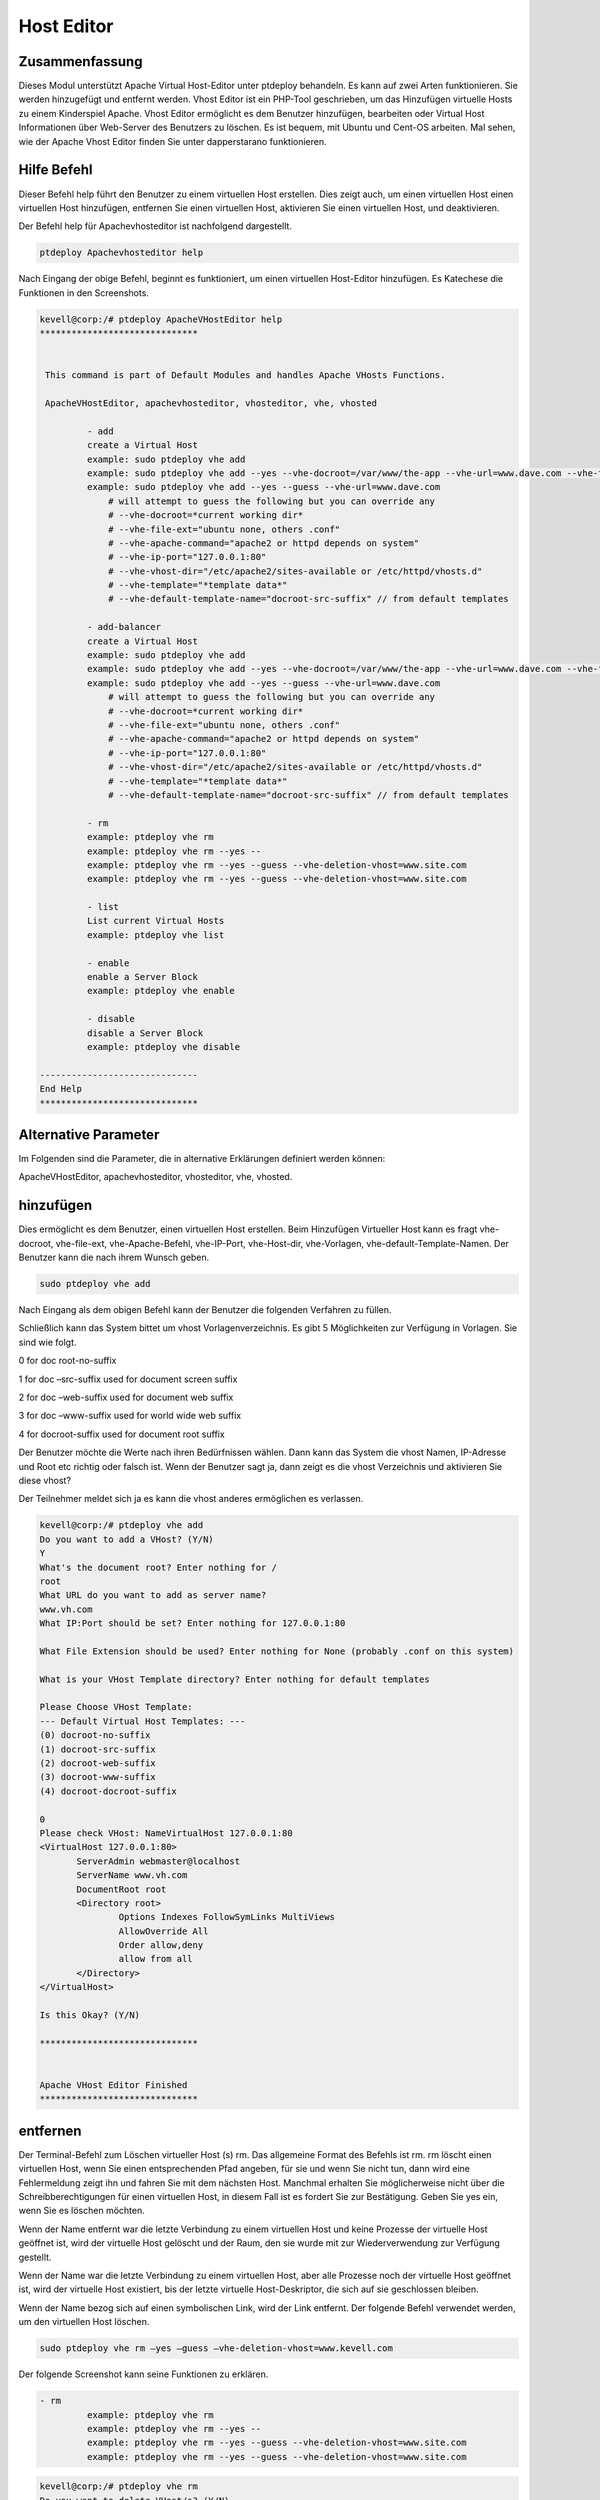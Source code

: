 ======================
Host Editor
======================

Zusammenfassung
------------------

Dieses Modul unterstützt Apache Virtual Host-Editor unter ptdeploy behandeln. Es kann auf zwei Arten funktionieren. Sie werden hinzugefügt und entfernt werden. Vhost Editor ist ein PHP-Tool geschrieben, um das Hinzufügen virtuelle Hosts zu einem Kinderspiel Apache. Vhost Editor ermöglicht es dem Benutzer hinzufügen, bearbeiten oder Virtual Host Informationen über Web-Server des Benutzers zu löschen. Es ist bequem, mit Ubuntu und Cent-OS arbeiten. Mal sehen, wie der Apache Vhost Editor finden Sie unter dapperstarano funktionieren.

Hilfe Befehl
-----------------------

Dieser Befehl help führt den Benutzer zu einem virtuellen Host erstellen. Dies zeigt auch, um einen virtuellen Host einen virtuellen Host hinzufügen, entfernen Sie einen virtuellen Host, aktivieren Sie einen virtuellen Host, und deaktivieren.

Der Befehl help für Apachevhosteditor ist nachfolgend dargestellt.

.. code-block:: bash

	ptdeploy Apachevhosteditor help

Nach Eingang der obige Befehl, beginnt es funktioniert, um einen virtuellen Host-Editor hinzufügen. Es Katechese die Funktionen in den Screenshots.

.. code-block:: bash


 kevell@corp:/# ptdeploy ApacheVHostEditor help
 ******************************


  This command is part of Default Modules and handles Apache VHosts Functions.

  ApacheVHostEditor, apachevhosteditor, vhosteditor, vhe, vhosted

          - add
          create a Virtual Host
          example: sudo ptdeploy vhe add
          example: sudo ptdeploy vhe add --yes --vhe-docroot=/var/www/the-app --vhe-url=www.dave.com --vhe-file-ext="" --vhe-apache-command="apache2" --vhe-ip-port="127.0.0.1:80" --vhe-vhost-dir="/etc/apache2/sites-available" --vhe-template="*template data*"
          example: sudo ptdeploy vhe add --yes --guess --vhe-url=www.dave.com
              # will attempt to guess the following but you can override any
              # --vhe-docroot=*current working dir*
              # --vhe-file-ext="ubuntu none, others .conf"
              # --vhe-apache-command="apache2 or httpd depends on system"
              # --vhe-ip-port="127.0.0.1:80"
              # --vhe-vhost-dir="/etc/apache2/sites-available or /etc/httpd/vhosts.d"
              # --vhe-template="*template data*"
              # --vhe-default-template-name="docroot-src-suffix" // from default templates

          - add-balancer
          create a Virtual Host
          example: sudo ptdeploy vhe add
          example: sudo ptdeploy vhe add --yes --vhe-docroot=/var/www/the-app --vhe-url=www.dave.com --vhe-file-ext="" --vhe-apache-command="apache2" --vhe-ip-port="127.0.0.1:80" --vhe-vhost-dir="/etc/apache2/sites-available" --vhe-template="*template data*"
          example: sudo ptdeploy vhe add --yes --guess --vhe-url=www.dave.com
              # will attempt to guess the following but you can override any
              # --vhe-docroot=*current working dir*
              # --vhe-file-ext="ubuntu none, others .conf"
              # --vhe-apache-command="apache2 or httpd depends on system"
              # --vhe-ip-port="127.0.0.1:80"
              # --vhe-vhost-dir="/etc/apache2/sites-available or /etc/httpd/vhosts.d"
              # --vhe-template="*template data*"
              # --vhe-default-template-name="docroot-src-suffix" // from default templates

          - rm
          example: ptdeploy vhe rm
          example: ptdeploy vhe rm --yes --
          example: ptdeploy vhe rm --yes --guess --vhe-deletion-vhost=www.site.com
          example: ptdeploy vhe rm --yes --guess --vhe-deletion-vhost=www.site.com

          - list
          List current Virtual Hosts
          example: ptdeploy vhe list

          - enable
          enable a Server Block
          example: ptdeploy vhe enable

          - disable
          disable a Server Block
          example: ptdeploy vhe disable

 ------------------------------
 End Help
 ******************************





Alternative Parameter
-----------------------------------

Im Folgenden sind die Parameter, die in alternative Erklärungen definiert werden können:

ApacheVHostEditor, apachevhosteditor, vhosteditor, vhe, vhosted.


hinzufügen
---------------

Dies ermöglicht es dem Benutzer, einen virtuellen Host erstellen. Beim Hinzufügen Virtueller Host kann es fragt vhe-docroot, vhe-file-ext, vhe-Apache-Befehl, vhe-IP-Port, vhe-Host-dir, vhe-Vorlagen, vhe-default-Template-Namen. Der Benutzer kann die nach ihrem Wunsch geben.

.. code-block:: bash

	sudo ptdeploy vhe add

Nach Eingang als dem obigen Befehl kann der Benutzer die folgenden Verfahren zu füllen.

.. cssclass:: table-bordered

 +----------------------------+----------------+-----------------------------------------+------------------------------------------------+
 | Parameters                 | Option         | Verzeichnis                             | Kommentare                                     |
 +============================+================+=========================================+================================================+
 |ptdeploy vhe add (Default)  | Yes            | Es kann den Benutzer für Document       | Hinzugefügt virtuellen Host im angegebenen     |
 |                            |                | Root fragen                             | Document-Root unter ptdeploy                   |
 +----------------------------+----------------+-----------------------------------------+------------------------------------------------+
 |What’s the server name      | -              | Es kann den Benutzer zur Servernamen    | Hinzugefügt Servernamen unter ptdeploy         |
 |                            |                | fragen                                  |                                                |
 +----------------------------+----------------+-----------------------------------------+------------------------------------------------+
 |What IP:Port (default)      | 127.0.0.1:80   | Es kann den Benutzer zur IP-Port fragen | Wenn der Benutzer die Eingabe als geben Sie    |
 |                            |                |                                         | das Standardwert für IP: Port                  |
 +----------------------------+----------------+-----------------------------------------+------------------------------------------------+
 |What file extension should  | None           | Es kann fragt den Benutzer nach         | Der Nutzer ist damit Eingang als               |
 |be used? (Default)          |                | Verlängerung                            | Dateierweiterung                               |
 +----------------------------+----------------+-----------------------------------------+------------------------------------------------+
 |ptdeploy vhe add            | No             | Es kann, fragt den Benutzer zur Eingabe | Es kann das Verfahren beendet|                 |
 +----------------------------+----------------+-----------------------------------------+------------------------------------------------+


Schließlich kann das System bittet um vhost Vorlagenverzeichnis. Es gibt 5 Möglichkeiten zur Verfügung in Vorlagen. Sie sind wie folgt.

0 for doc root-no-suffix

1 for doc –src-suffix   used for document screen suffix

2 for doc –web-suffix used for document web suffix

3 for doc –www-suffix used for world wide web suffix

4 for docroot-suffix used for document root suffix

Der Benutzer möchte die Werte nach ihren Bedürfnissen wählen. Dann kann das System die vhost Namen, IP-Adresse und Root etc richtig oder falsch ist. Wenn der Benutzer sagt ja, dann zeigt es die vhost Verzeichnis und aktivieren Sie diese vhost?

Der Teilnehmer meldet sich ja es kann die vhost anderes ermöglichen es verlassen.

.. code-block:: bash

 kevell@corp:/# ptdeploy vhe add
 Do you want to add a VHost? (Y/N) 
 Y
 What's the document root? Enter nothing for /
 root
 What URL do you want to add as server name?
 www.vh.com
 What IP:Port should be set? Enter nothing for 127.0.0.1:80

 What File Extension should be used? Enter nothing for None (probably .conf on this system)

 What is your VHost Template directory? Enter nothing for default templates

 Please Choose VHost Template: 
 --- Default Virtual Host Templates: ---
 (0) docroot-no-suffix
 (1) docroot-src-suffix
 (2) docroot-web-suffix
 (3) docroot-www-suffix
 (4) docroot-docroot-suffix

 0
 Please check VHost: NameVirtualHost 127.0.0.1:80
 <VirtualHost 127.0.0.1:80>
	ServerAdmin webmaster@localhost
	ServerName www.vh.com
	DocumentRoot root
	<Directory root>
		Options Indexes FollowSymLinks MultiViews
		AllowOverride All
		Order allow,deny
		allow from all
	</Directory>
 </VirtualHost>

 Is this Okay? (Y/N) 

 ******************************


 Apache VHost Editor Finished
 ******************************



entfernen
--------------

Der Terminal-Befehl zum Löschen virtueller Host (s) rm. Das allgemeine Format des Befehls ist rm. rm löscht einen virtuellen Host, wenn Sie einen entsprechenden Pfad angeben, für sie und wenn Sie nicht tun, dann wird eine Fehlermeldung zeigt ihn und fahren Sie mit dem nächsten Host. Manchmal erhalten Sie möglicherweise nicht über die Schreibberechtigungen für einen virtuellen Host, in diesem Fall ist es fordert Sie zur Bestätigung. Geben Sie yes ein, wenn Sie es löschen möchten.

Wenn der Name entfernt war die letzte Verbindung zu einem virtuellen Host und keine Prozesse
der virtuelle Host geöffnet ist, wird der virtuelle Host gelöscht und der Raum, den sie wurde mit zur Wiederverwendung zur Verfügung gestellt.

Wenn der Name war die letzte Verbindung zu einem virtuellen Host, aber alle Prozesse noch
der virtuelle Host geöffnet ist, wird der virtuelle Host existiert, bis der letzte virtuelle Host-Deskriptor, die sich auf sie geschlossen bleiben.

Wenn der Name bezog sich auf einen symbolischen Link, wird der Link entfernt. Der folgende Befehl verwendet werden, um den virtuellen Host löschen.

.. code-block:: bash
   
	sudo ptdeploy vhe rm –yes –guess –vhe-deletion-vhost=www.kevell.com

Der folgende Screenshot kann seine Funktionen zu erklären.

.. code-block:: bash

 - rm
          example: ptdeploy vhe rm
          example: ptdeploy vhe rm --yes --
          example: ptdeploy vhe rm --yes --guess --vhe-deletion-vhost=www.site.com
          example: ptdeploy vhe rm --yes --guess --vhe-deletion-vhost=www.site.com



.. code-block:: bash

 kevell@corp:/# ptdeploy vhe rm
 Do you want to delete VHost/s? (Y/N) 
 y
 Deleting vhost
 What is your VHost directory? Found "/etc/apache2/sites-available" - Enter nothing to use this

 Please Choose VHost:
 --- All Virtual Hosts: ---
 (0) 000-default.conf
 (1) default-ssl.conf

 0
 Do you want to disable this VHost? (hint - ubuntu probably yes, centos probably no) (Y/N) 
 yes
 Site 000-default disabled.
 To activate the new configuration, you need to run:
  service apache2 reload
 a2dissite 000-default.conf done
 VHost 000-default.conf Deleted  if existed
 ******************************


 1Apache VHost Editor Finished
 ******************************




Liste
--------

Liste Informationen über den virtuellen Host (das aktuelle Verzeichnis in Standardeinstellung). Sortieren Einträge alphabetisch. Erforderliche Argumente hat lange Möglichkeiten sowie kurze Optionen zu. Eine Liste mit URL-Angabe sowohl den Listennamen und auch die zugrunde liegende Ansicht, und organisiert die Daten wird aufgerufen. Der folgende Befehl verwendet zur Liste der virtuellen Hosts.

.. code-block:: bash
   
	ptdeploy vhe list

Note that whether a list can be used with a variety of views, or might be tailored to produce an elaborate page from a view designed specifically to organize data for it. Lists stored under the lists field of a design document. It can be visualized by the screen shots.

.. code-block:: bash

 - list
          List current Virtual Hosts
          example: ptdeploy vhe list

.. code-block:: bash

 kevell@corp:/# ptdeploy vhe list
 What is your VHost directory? Found "/etc/apache2/sites-available" - Enter nothing to use this

 You have a sites available dir, so also listing available sites.
 Current Installed VHosts:
 --- Enabled Virtual Hosts: ---
 (0) 000-default.conf
 (1) default-ssl.conf
 --- All Available Virtual Hosts: ---
 (2) 000-default.conf
 (3) default-ssl.conf
 ******************************


 1Apache VHost Editor Finished
 ******************************




ermöglichen
---------------

Secure Boot ist eine Funktion, die Schadsoftware und unerlaubten Medien aus Belastung während des Startvorgangs zu verhindern. Diese ermöglichen Option aktiviert den Server blockieren. In virtuellen Host, wenn das gebrauchte getippt Sie den folgenden Befehl,

.. code-block:: bash
   
	ptdeploy vhe enable

Diese Option ist standardmäßig aktiviert. Diese Option ermöglicht dem virtuellen Host-Server zu aktivieren.

Vorlagen-Modul entwickeln viele der grundlegenden Fähigkeiten benötigt, um hochleistungsfähige Umgebungen durch unser Verständnis der Wechselwirkungen zwischen Menschen, Prozesse und Technologien zu bedienen. Der folgende Screenshot erklärt die gleiche.

.. code-block:: bash

 - enable
          enable a Server Block
          example: ptdeploy vhe enable


.. code-block:: bash

 kevell@corp:/# ptdeploy vhe enable
 Do you want to enable this VHost? (hint - ubuntu probably yes, centos probably no) (Y/N) 
 y
 Please Choose VHost:
 --- All Virtual Hosts: ---
 (0) default-ssl.conf
 
 0
 ERROR: Site default-ssl.conf does not exist!
 a2ensite default-ssl.conf.conf done
 ******************************


 1Apache VHost Editor Finished
 ******************************




Disable
-------------

Diese disable verwendet, um den Server zu deaktivieren. Inaktive oder Leerlauf befindlichen virtuellen Host-Editor-Verbindungen werden in der Regel durch den Server nach einem bestimmten Zeitraum getrennt wird. Mit dem folgenden Befehl wird verwendet, um den virtuellen Host-Editor zu deaktivieren.

.. code-block:: bash
   
	ptdeploy vhe disable

Nachdem Sie diesen Befehl kann der Benutzer aufgefordert, den Server zu deaktivieren. Wenn die Benutzereingaben, wie es ja den Server zu deaktivieren, dh es wird nicht zulassen, dass jeder Körper in diesem Server zu arbeiten.

Der folgende Screenshot visualisieren offenbar.

.. code-block:: bash


 - disable
          disable a Server Block
          example: ptdeploy vhe disable

.. code-block:: bash

 kevell@corp:/# ptdeploy vhe disable
 Do you want to disable this VHost? (hint - ubuntu probably yes, centos probably no) (Y/N) 
 y
 Please Choose VHost:
 --- All Virtual Hosts: ---
 (0) default-ssl.conf

 0
 Site default-ssl already disabled
 a2dissite default-ssl.conf done
 ******************************


 1Apache VHost Editor Finished
 ******************************




Vorteile
---------------

* Multi Benutzer gleichzeitig zugreifen können.
* Der Benutzer kann hinzufügen oder entfernen, virtuellen Hosts.
* Der virtuelle Host-Editor aktivieren oder deaktivieren können den virtuellen Host nach Wunsch des Benutzers.
* Nicht Groß- und Kleinschreibung.

